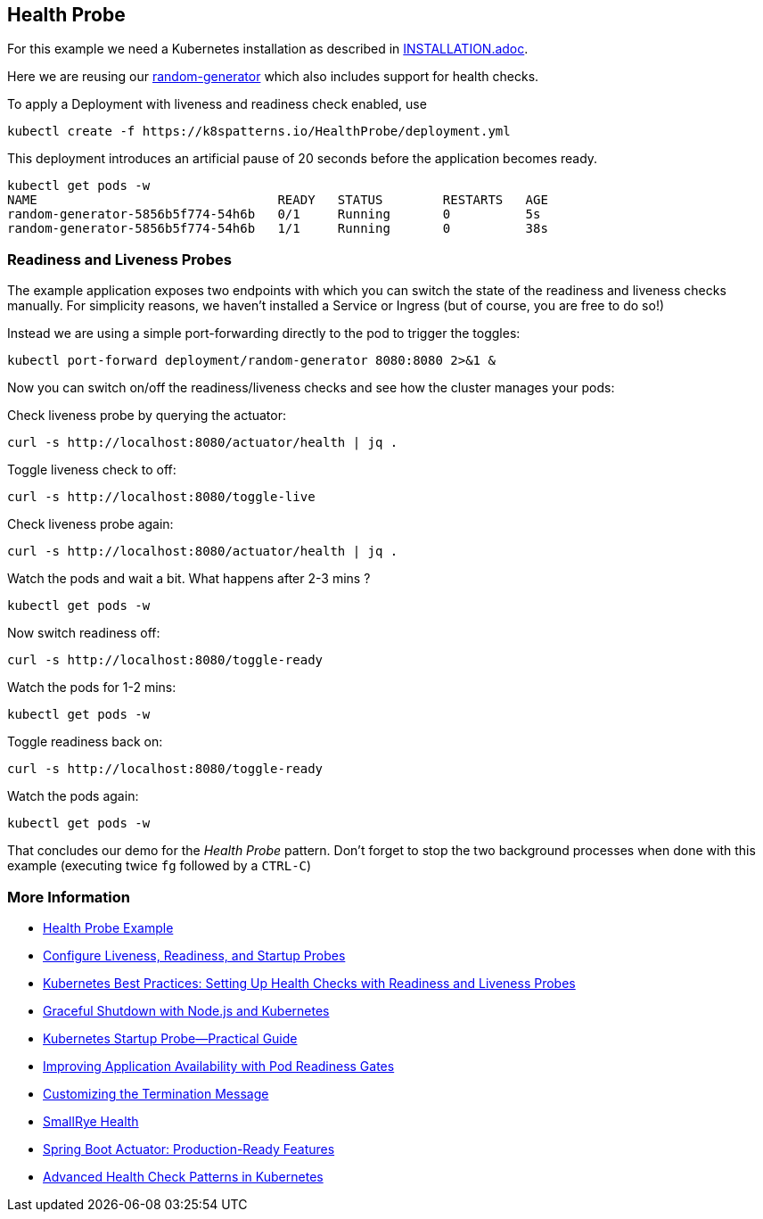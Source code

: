 == Health Probe

For this example we need a Kubernetes installation as described in link:../../INSTALL.adoc[INSTALLATION.adoc].

Here we are reusing our https://github.com/k8spatterns/random-generator[random-generator] which also includes support for health checks.

To apply a Deployment with liveness and readiness check enabled, use

[source, bash]
----
kubectl create -f https://k8spatterns.io/HealthProbe/deployment.yml
----

This deployment introduces an artificial pause of 20 seconds before the application becomes ready.

[source, bash]
----
kubectl get pods -w
NAME                                READY   STATUS        RESTARTS   AGE
random-generator-5856b5f774-54h6b   0/1     Running       0          5s
random-generator-5856b5f774-54h6b   1/1     Running       0          38s
----

=== Readiness and Liveness Probes

The example application exposes two endpoints with which you can switch the state of the readiness and liveness checks manually.
For simplicity reasons, we haven't installed a Service or Ingress (but of course, you are free to do so!)

Instead we are using a simple port-forwarding directly to the pod to trigger the toggles:

[source, bash]
----
kubectl port-forward deployment/random-generator 8080:8080 2>&1 &
----

Now you can switch on/off the readiness/liveness checks and see how the cluster manages your pods:

Check liveness probe by querying the actuator:

[source, bash]
----
curl -s http://localhost:8080/actuator/health | jq .
----

Toggle liveness check to off:

[source, bash]
----
curl -s http://localhost:8080/toggle-live
----

Check liveness probe again:

[source, bash]
----
curl -s http://localhost:8080/actuator/health | jq .
----

Watch the pods and wait a bit. What happens after 2-3 mins ?

[source, bash]
----
kubectl get pods -w
----

Now switch readiness off:

[source, bash]
----
curl -s http://localhost:8080/toggle-ready
----

Watch the pods for 1-2 mins:

[source, bash]
----
kubectl get pods -w
----

Toggle readiness back on:

[source, bash]
---- 
curl -s http://localhost:8080/toggle-ready
----

Watch the pods again:

[source, bash]
----
kubectl get pods -w
----

That concludes our demo for the _Health Probe_ pattern.
Don't forget to stop the two background processes when done with this example (executing twice `fg` followed by a `CTRL-C`)

=== More Information

* https://oreil.ly/moMx7[Health Probe Example]
* https://oreil.ly/h862g[Configure Liveness, Readiness, and Startup Probes]
* https://oreil.ly/q0wKy[Kubernetes Best Practices: Setting Up Health Checks with Readiness and Liveness Probes]
* https://oreil.ly/kEik7[Graceful Shutdown with Node.js and Kubernetes]
* https://oreil.ly/MHbup[Kubernetes Startup Probe—Practical Guide]
* https://oreil.ly/h_W1G[Improving Application Availability with Pod Readiness Gates]
* https://oreil.ly/O2sA2[Customizing the Termination Message]
* https://oreil.ly/lhetJ[SmallRye Health]
* https://oreil.ly/7kYX6[Spring Boot Actuator: Production-Ready Features]
* https://oreil.ly/aKEGe[Advanced Health Check Patterns in Kubernetes]
